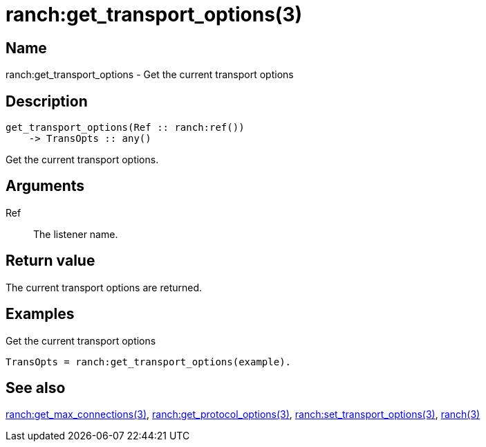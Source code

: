 = ranch:get_transport_options(3)

== Name

ranch:get_transport_options - Get the current transport options

== Description

[source,erlang]
----
get_transport_options(Ref :: ranch:ref())
    -> TransOpts :: any()
----

Get the current transport options.

== Arguments

Ref::

The listener name.

== Return value

The current transport options are returned.

== Examples

.Get the current transport options
[source,erlang]
----
TransOpts = ranch:get_transport_options(example).
----

== See also

link:man:ranch:get_max_connections(3)[ranch:get_max_connections(3)],
link:man:ranch:get_protocol_options(3)[ranch:get_protocol_options(3)],
link:man:ranch:set_transport_options(3)[ranch:set_transport_options(3)],
link:man:ranch(3)[ranch(3)]
